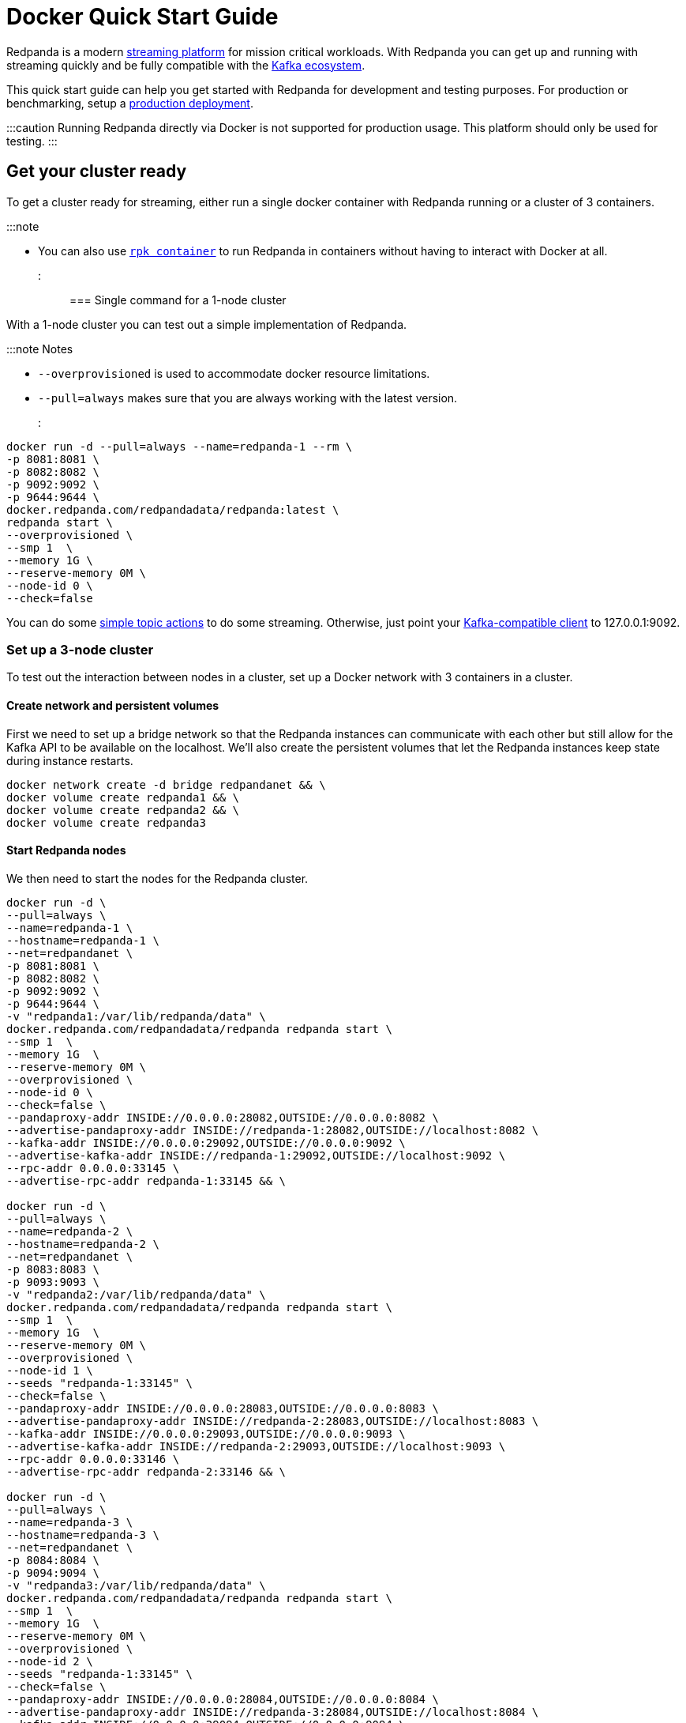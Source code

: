 = Docker Quick Start Guide
:description: Spin up a Redpanda cluster with Docker or Redpanda Cloud, create a basic streaming application, and explore your cluster in Redpanda Console.

Redpanda is a modern https://redpanda.com/blog/intelligent-data-api/[streaming platform] for mission critical workloads.
With Redpanda you can get up and running with streaming quickly
and be fully compatible with the https://cwiki.apache.org/confluence/display/KAFKA/Ecosystem[Kafka ecosystem].

This quick start guide can help you get started with Redpanda for development and testing purposes.
For production or benchmarking, setup a xref:deployment:production-deployment:.adoc[production deployment].

:::caution
Running Redpanda directly via Docker is not supported for production usage. This platform should only be used for testing.
:::

== Get your cluster ready

To get a cluster ready for streaming, either run a single docker container with Redpanda running or a cluster of 3 containers.

:::note

* You can also use xref:deployment:guide-rpk-container.adoc[`rpk container`] to run Redpanda in containers
 without having to interact with Docker at all.

:::

=== Single command for a 1-node cluster

With a 1-node cluster you can test out a simple implementation of Redpanda.

:::note Notes

* `--overprovisioned` is used to accommodate docker resource limitations.
* `--pull=always` makes sure that you are always working with the latest version.

:::

[,bash]
----
docker run -d --pull=always --name=redpanda-1 --rm \
-p 8081:8081 \
-p 8082:8082 \
-p 9092:9092 \
-p 9644:9644 \
docker.redpanda.com/redpandadata/redpanda:latest \
redpanda start \
--overprovisioned \
--smp 1  \
--memory 1G \
--reserve-memory 0M \
--node-id 0 \
--check=false
----

You can do some <<do-some-streaming,simple topic actions>> to do some streaming.
Otherwise, just point your xref:reference:faq.adoc[Kafka-compatible client] to 127.0.0.1:9092.

=== Set up a 3-node cluster

To test out the interaction between nodes in a cluster, set up a Docker network with 3 containers in a cluster.

==== Create network and persistent volumes

First we need to set up a bridge network so that the Redpanda instances can communicate with each other
but still allow for the Kafka API to be available on the localhost.
We'll also create the persistent volumes that let the Redpanda instances keep state during instance restarts.

[,bash]
----
docker network create -d bridge redpandanet && \
docker volume create redpanda1 && \
docker volume create redpanda2 && \
docker volume create redpanda3
----

==== Start Redpanda nodes

We then need to start the nodes for the Redpanda cluster.

[,bash]
----
docker run -d \
--pull=always \
--name=redpanda-1 \
--hostname=redpanda-1 \
--net=redpandanet \
-p 8081:8081 \
-p 8082:8082 \
-p 9092:9092 \
-p 9644:9644 \
-v "redpanda1:/var/lib/redpanda/data" \
docker.redpanda.com/redpandadata/redpanda redpanda start \
--smp 1  \
--memory 1G  \
--reserve-memory 0M \
--overprovisioned \
--node-id 0 \
--check=false \
--pandaproxy-addr INSIDE://0.0.0.0:28082,OUTSIDE://0.0.0.0:8082 \
--advertise-pandaproxy-addr INSIDE://redpanda-1:28082,OUTSIDE://localhost:8082 \
--kafka-addr INSIDE://0.0.0.0:29092,OUTSIDE://0.0.0.0:9092 \
--advertise-kafka-addr INSIDE://redpanda-1:29092,OUTSIDE://localhost:9092 \
--rpc-addr 0.0.0.0:33145 \
--advertise-rpc-addr redpanda-1:33145 && \

docker run -d \
--pull=always \
--name=redpanda-2 \
--hostname=redpanda-2 \
--net=redpandanet \
-p 8083:8083 \
-p 9093:9093 \
-v "redpanda2:/var/lib/redpanda/data" \
docker.redpanda.com/redpandadata/redpanda redpanda start \
--smp 1  \
--memory 1G  \
--reserve-memory 0M \
--overprovisioned \
--node-id 1 \
--seeds "redpanda-1:33145" \
--check=false \
--pandaproxy-addr INSIDE://0.0.0.0:28083,OUTSIDE://0.0.0.0:8083 \
--advertise-pandaproxy-addr INSIDE://redpanda-2:28083,OUTSIDE://localhost:8083 \
--kafka-addr INSIDE://0.0.0.0:29093,OUTSIDE://0.0.0.0:9093 \
--advertise-kafka-addr INSIDE://redpanda-2:29093,OUTSIDE://localhost:9093 \
--rpc-addr 0.0.0.0:33146 \
--advertise-rpc-addr redpanda-2:33146 && \

docker run -d \
--pull=always \
--name=redpanda-3 \
--hostname=redpanda-3 \
--net=redpandanet \
-p 8084:8084 \
-p 9094:9094 \
-v "redpanda3:/var/lib/redpanda/data" \
docker.redpanda.com/redpandadata/redpanda redpanda start \
--smp 1  \
--memory 1G  \
--reserve-memory 0M \
--overprovisioned \
--node-id 2 \
--seeds "redpanda-1:33145" \
--check=false \
--pandaproxy-addr INSIDE://0.0.0.0:28084,OUTSIDE://0.0.0.0:8084 \
--advertise-pandaproxy-addr INSIDE://redpanda-3:28084,OUTSIDE://localhost:8084 \
--kafka-addr INSIDE://0.0.0.0:29094,OUTSIDE://0.0.0.0:9094 \
--advertise-kafka-addr INSIDE://redpanda-3:29094,OUTSIDE://localhost:9094 \
--rpc-addr 0.0.0.0:33147 \
--advertise-rpc-addr redpanda-3:33147
----

Now you can run `rpk` on one of the containers to interact with the cluster:

[,bash]
----
docker exec -it redpanda-1 rpk cluster info
----

Or as a separate container in the same network:

[,bash]
----
docker run --net redpandanet docker.redpanda.com/redpandadata/redpanda cluster info --brokers=redpanda-1:29092
----

The output of the status command looks like:

[,bash]
----
BROKERS
=======
ID    HOST        PORT
0*    redpanda-1  29092
1     redpanda-2  29093
2     redpanda-3  29094
----

=== Bring up a docker-compose file

You can easily try out different docker configuration parameters with a docker-compose file.

. Save this content as `docker-compose.yml`:

[,yaml]
----
version: '3.7'
services:
  redpanda:
    # NOTE: Please use the latest version here!
    image: docker.redpanda.com/redpandadata/redpanda:v21.11.15
    container_name: redpanda-1
    command:
    - redpanda
    - start
    - --smp
    - '1'
    - --reserve-memory
    - 0M
    - --overprovisioned
    - --node-id
    - '0'
    - --kafka-addr
    - PLAINTEXT://0.0.0.0:29092,OUTSIDE://0.0.0.0:9092
    - --advertise-kafka-addr
    - PLAINTEXT://redpanda:29092,OUTSIDE://localhost:9092
    - --pandaproxy-addr
    - PLAINTEXT://0.0.0.0:28082,OUTSIDE://0.0.0.0:8082
    - --advertise-pandaproxy-addr
    - PLAINTEXT://redpanda:28082,OUTSIDE://localhost:8082
    ports:
    - 8081:8081
    - 8082:8082
    - 9092:9092
    - 28082:28082
    - 29092:29092
----

. In the directory where the file is saved, run:
+
[,bash]
----
 docker-compose up -d
----

If you want to change the parameters, edit the docker-compose file and run the command again.

== Do some streaming

Here are some sample commands to produce and consume streams:

. Create a topic. We'll call it "twitch_chat":
+
[,bash]
----
 docker exec -it redpanda-1 \
 rpk topic create twitch_chat --brokers=localhost:9092
----

. Produce messages to the topic:
+
[,bash]
----
 docker exec -it redpanda-1 \
 rpk topic produce twitch_chat --brokers=localhost:9092
----
+
Type text into the topic and press Ctrl + D to separate between messages.
+
Press Ctrl + C to exit the produce command.

. Consume (or read) the messages in the topic:
+
[,bash]
----
 docker exec -it redpanda-1 \
 rpk topic consume twitch_chat --brokers=localhost:9092
----
+
Each message is shown with its metadata, like this:
+
[,bash]
----
 {
 "message": "How do you stream with Redpanda?\n",
 "partition": 0,
 "offset": 1,
 "timestamp": "2021-02-10T15:52:35.251+02:00"
 }
----

You've just installed Redpanda and done streaming in a few easy steps.

== Clean Up

When you are finished with the cluster, you can shutdown and delete the containers.
Change the commands below accordingly if you used the 1-cluster option, or the 3-cluster option.

[,bash]
----
docker stop redpanda-1 redpanda-2 redpanda-3 && \
docker rm redpanda-1 redpanda-2 redpanda-3
----

If you set up volumes and a network, delete them with:

[,bash]
----
docker volume rm redpanda1 redpanda2 redpanda3 && \
docker network rm redpandanet
----

== What's Next?

* Our xref:reference:faq.adoc[FAQ] page shows all of the clients that you can use to do streaming with Redpanda.
  (Spoiler: Any Kafka-compatible client!)
* Get a multi-node cluster up and running using xref:deployment:guide-rpk-container.adoc[`rpk container`].
* Want to setup a production cluster? Check out our xref:deployment:production-deployment:.adoc[Production Deployment Guide].

image::https://static.scarf.sh/a.png?x-pxid=3c187215-e862-4b67-8057-45aa9a779055[]
